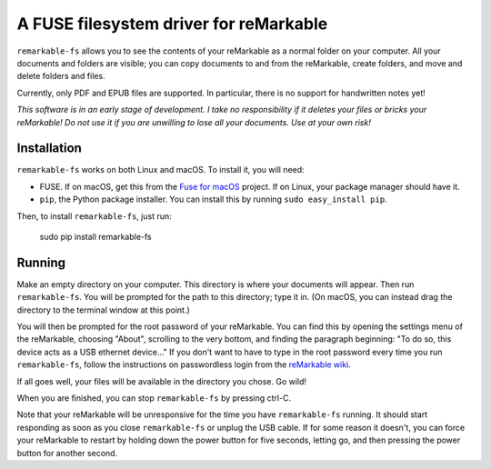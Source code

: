 A FUSE filesystem driver for reMarkable
=======================================

``remarkable-fs`` allows you to see the contents of your reMarkable as a normal
folder on your computer. All your documents and folders are visible; you can
copy documents to and from the reMarkable, create folders, and move and delete
folders and files.

Currently, only PDF and EPUB files are supported. In particular, there is no
support for handwritten notes yet!

*This software is in an early stage of development. I take no responsibility if
it deletes your files or bricks your reMarkable! Do not use it if you are
unwilling to lose all your documents. Use at your own risk!*

Installation
------------

``remarkable-fs`` works on both Linux and macOS. To install it, you
will need:

- FUSE. If on macOS, get this from the `Fuse for macOS`_ project. If
  on Linux, your package manager should have it.
- ``pip``, the Python package installer. You can install this by running
  ``sudo easy_install pip``.

.. _Fuse for macOS: https://osxfuse.github.io/

Then, to install ``remarkable-fs``, just run:

  sudo pip install remarkable-fs

Running
-------

Make an empty directory on your computer. This directory is where your
documents will appear. Then run ``remarkable-fs``. You will be
prompted for the path to this directory; type it in. (On macOS, you
can instead drag the directory to the terminal window at this point.)

You will then be prompted for the root password of your reMarkable.
You can find this by opening the settings menu of the reMarkable,
choosing "About", scrolling to the very bottom, and finding the
paragraph beginning: "To do so, this device acts as a USB ethernet
device..." If you don't want to have to type in the root password
every time you run ``remarkable-fs``, follow the instructions on
passwordless login from the `reMarkable wiki`_.

.. _reMarkable wiki: http://remarkablewiki.com/index.php?title=Methods_of_access#Setting_up_ssh-keys

If all goes well, your files will be available in the directory you
chose. Go wild!

When you are finished, you can stop ``remarkable-fs`` by pressing ctrl-C.

Note that your reMarkable will be unresponsive for the time you have
``remarkable-fs`` running. It should start responding as soon as you close
``remarkable-fs`` or unplug the USB cable. If for some reason it doesn't, you
can force your reMarkable to restart by holding down the power button for five
seconds, letting go, and then pressing the power button for another second.
